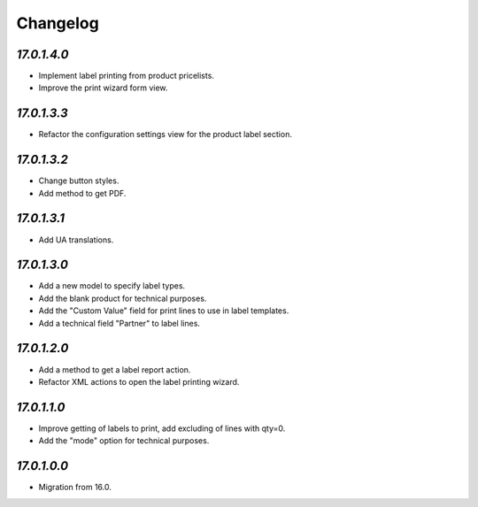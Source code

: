 .. _changelog:

Changelog
=========

`17.0.1.4.0`
------------

- Implement label printing from product pricelists.

- Improve the print wizard form view.

`17.0.1.3.3`
------------

- Refactor the configuration settings view for the product label section.

`17.0.1.3.2`
------------

- Change button styles.

- Add method to get PDF.

`17.0.1.3.1`
------------

- Add UA translations.

`17.0.1.3.0`
------------

- Add a new model to specify label types.

- Add the blank product for technical purposes.

- Add the "Custom Value" field for print lines to use in label templates.

- Add a technical field "Partner" to label lines.

`17.0.1.2.0`
------------

- Add a method to get a label report action.

- Refactor XML actions to open the label printing wizard.

`17.0.1.1.0`
------------

- Improve getting of labels to print, add excluding of lines with qty=0.

- Add the "mode" option for technical purposes.

`17.0.1.0.0`
------------

- Migration from 16.0.



